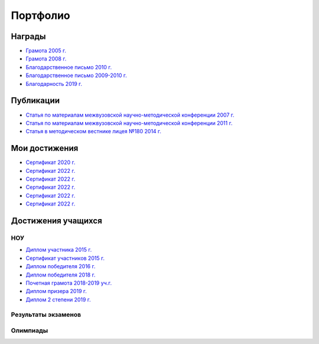 ﻿Портфолио
*********

Награды
=======

* `Грамота 2005 г. </_documents/achievements/My_diploma_2005.pdf>`_
* `Грамота 2008 г. </_documents/achievements/My_diploma_2008.pdf>`_
* `Благодарственное письмо 2010 г. </_documents/achievements/My_diploma_2010.pdf>`_
* `Благодарственное письмо 2009-2010 г. </_documents/achievements/My_diploma_2010_2.pdf>`_
* `Благодарность 2019 г. </_documents/achievements/My_diploma_2019.pdf>`_

Публикации
==========

* `Статья по материалам межвузовской научно-методической конференции 2007 г. </_documents/achievements/Sbornik_2007.pdf>`_
* `Статья по материалам межвузовской научно-методической конференции 2011 г. </_documents/achievements/Sbornik_2011.pdf>`_
* `Статья в методическом вестнике лицея №180 2014 г. </_documents/achievements/Sbornik_2014.pdf>`_

Мои достижения
==============

* `Сертификат 2020 г. </_documents/achievements/Certificate_2020.pdf>`_
* `Сертификат 2022 г. </_documents/achievements/Yandex-1.pdf>`_
* `Сертификат 2022 г. </_documents/achievements/Yandex-2.pdf>`_
* `Сертификат 2022 г. </_documents/achievements/Yandex-3.pdf>`_
* `Сертификат 2022 г. </_documents/achievements/Yandex-4.pdf>`_
* `Сертификат 2022 г. </_documents/achievements/Yandex-5.pdf>`_

Достижения учащихся
===================

НОУ
---

* `Диплом участника 2015 г. </_documents/students_achievements/Diploma_1.pdf>`_
* `Сертификат участников 2015 г. </_documents/students_achievements/Diploma_7.pdf>`_
* `Диплом победителя 2016 г. </_documents/students_achievements/Diploma_2.pdf>`_
* `Диплом победителя 2018 г. </_documents/students_achievements/Diploma_3.pdf>`_
* `Почетная грамота 2018-2019 уч.г. </_documents/students_achievements/Diploma_4.pdf>`_
* `Диплом призера 2019 г. </_documents/students_achievements/Diploma_5.pdf>`_
* `Диплом 2 степени 2019 г. </_documents/students_achievements/Diploma_6.pdf>`_

Результаты экзаменов
--------------------

Олимпиады
---------
